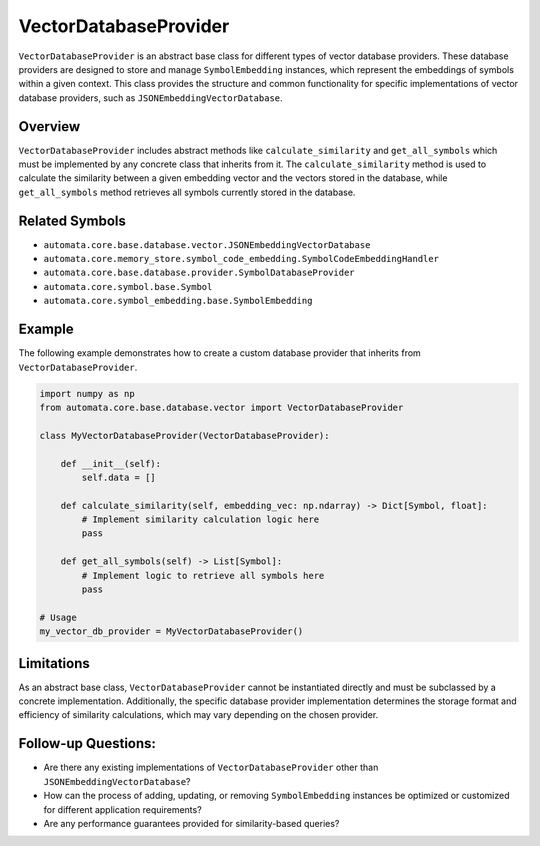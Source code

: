 VectorDatabaseProvider
======================

``VectorDatabaseProvider`` is an abstract base class for different types
of vector database providers. These database providers are designed to
store and manage ``SymbolEmbedding`` instances, which represent the
embeddings of symbols within a given context. This class provides the
structure and common functionality for specific implementations of
vector database providers, such as ``JSONEmbeddingVectorDatabase``.

Overview
--------

``VectorDatabaseProvider`` includes abstract methods like
``calculate_similarity`` and ``get_all_symbols`` which must be
implemented by any concrete class that inherits from it. The
``calculate_similarity`` method is used to calculate the similarity
between a given embedding vector and the vectors stored in the database,
while ``get_all_symbols`` method retrieves all symbols currently stored
in the database.

Related Symbols
---------------

-  ``automata.core.base.database.vector.JSONEmbeddingVectorDatabase``
-  ``automata.core.memory_store.symbol_code_embedding.SymbolCodeEmbeddingHandler``
-  ``automata.core.base.database.provider.SymbolDatabaseProvider``
-  ``automata.core.symbol.base.Symbol``
-  ``automata.core.symbol_embedding.base.SymbolEmbedding``

Example
-------

The following example demonstrates how to create a custom database
provider that inherits from ``VectorDatabaseProvider``.

.. code:: python

   import numpy as np
   from automata.core.base.database.vector import VectorDatabaseProvider

   class MyVectorDatabaseProvider(VectorDatabaseProvider):

       def __init__(self):
           self.data = []
           
       def calculate_similarity(self, embedding_vec: np.ndarray) -> Dict[Symbol, float]:
           # Implement similarity calculation logic here
           pass

       def get_all_symbols(self) -> List[Symbol]:
           # Implement logic to retrieve all symbols here
           pass

   # Usage
   my_vector_db_provider = MyVectorDatabaseProvider()

Limitations
-----------

As an abstract base class, ``VectorDatabaseProvider`` cannot be
instantiated directly and must be subclassed by a concrete
implementation. Additionally, the specific database provider
implementation determines the storage format and efficiency of
similarity calculations, which may vary depending on the chosen
provider.

Follow-up Questions:
--------------------

-  Are there any existing implementations of ``VectorDatabaseProvider``
   other than ``JSONEmbeddingVectorDatabase``?
-  How can the process of adding, updating, or removing
   ``SymbolEmbedding`` instances be optimized or customized for
   different application requirements?
-  Are any performance guarantees provided for similarity-based queries?
